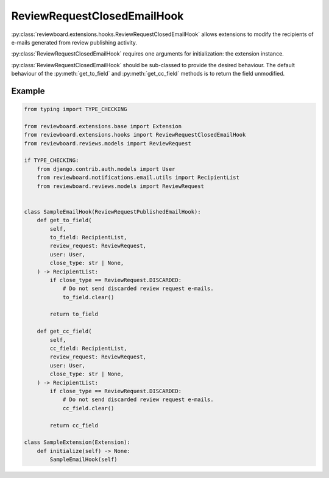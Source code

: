 .. _review-request-closed-email-hook:

============================
ReviewRequestClosedEmailHook
============================

:py:class:`reviewboard.extensions.hooks.ReviewRequestClosedEmailHook` allows
extensions to modify the recipients of e-mails generated from review publishing
activity.

:py:class:`ReviewRequestClosedEmailHook` requires one arguments for
initialization: the extension instance.

:py:class:`ReviewRequestClosedEmailHook` should be sub-classed to provide the
desired behaviour. The default behaviour of the :py:meth:`get_to_field` and
:py:meth:`get_cc_field` methods is to return the field unmodified.


Example
=======

.. code-block:: python

    from typing import TYPE_CHECKING

    from reviewboard.extensions.base import Extension
    from reviewboard.extensions.hooks import ReviewRequestClosedEmailHook
    from reviewboard.reviews.models import ReviewRequest

    if TYPE_CHECKING:
        from django.contrib.auth.models import User
        from reviewboard.notifications.email.utils import RecipientList
        from reviewboard.reviews.models import ReviewRequest


    class SampleEmailHook(ReviewRequestPublishedEmailHook):
        def get_to_field(
            self,
            to_field: RecipientList,
            review_request: ReviewRequest,
            user: User,
            close_type: str | None,
        ) -> RecipientList:
            if close_type == ReviewRequest.DISCARDED:
                # Do not send discarded review request e-mails.
                to_field.clear()

            return to_field

        def get_cc_field(
            self,
            cc_field: RecipientList,
            review_request: ReviewRequest,
            user: User,
            close_type: str | None,
        ) -> RecipientList:
            if close_type == ReviewRequest.DISCARDED:
                # Do not send discarded review request e-mails.
                cc_field.clear()

            return cc_field

    class SampleExtension(Extension):
        def initialize(self) -> None:
            SampleEmailHook(self)
